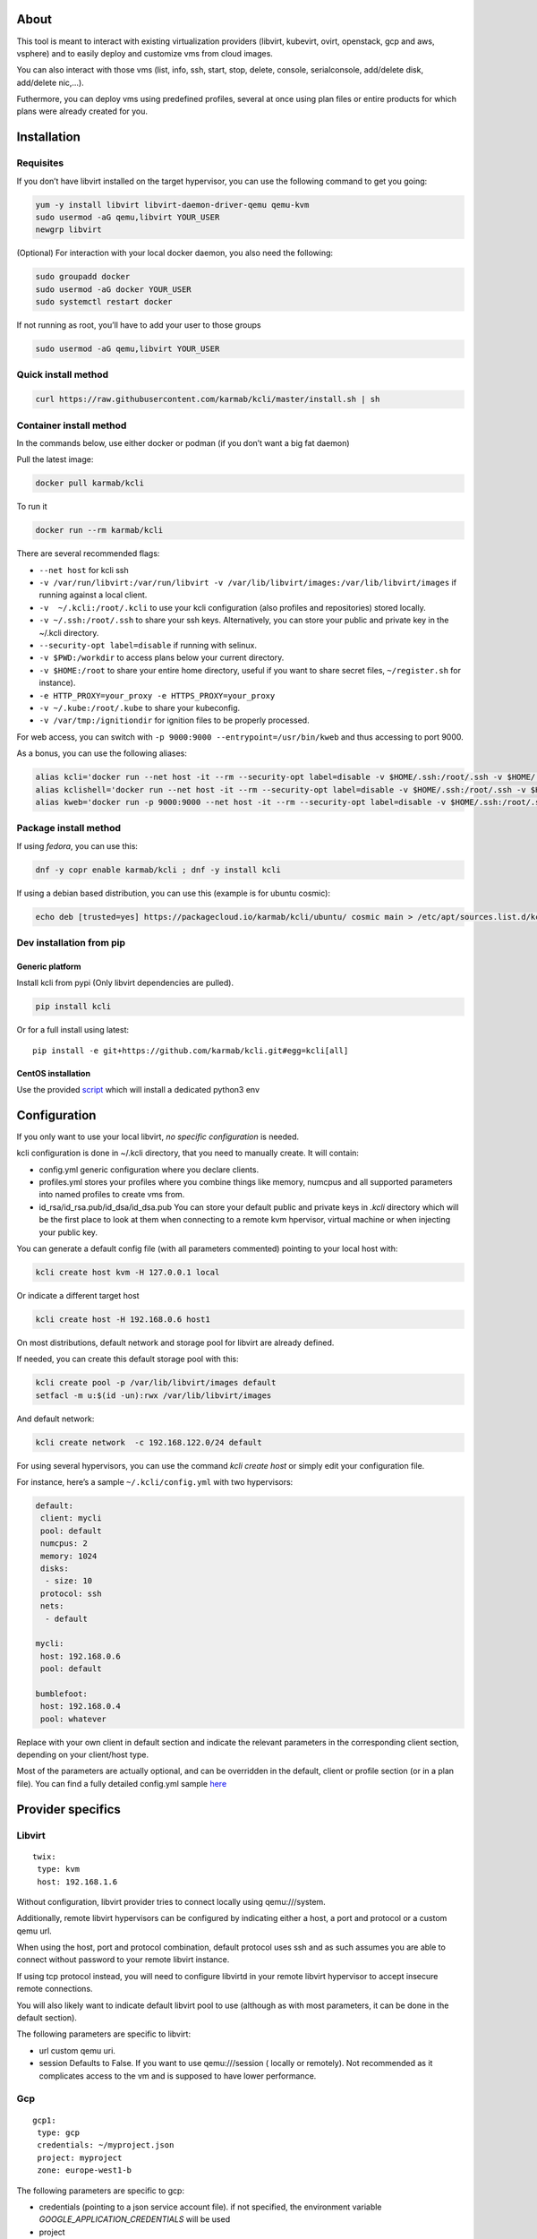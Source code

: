 |Build Status| |Pypi| |Copr| |image3|

About
=====

This tool is meant to interact with existing virtualization providers
(libvirt, kubevirt, ovirt, openstack, gcp and aws, vsphere) and to
easily deploy and customize vms from cloud images.

You can also interact with those vms (list, info, ssh, start, stop,
delete, console, serialconsole, add/delete disk, add/delete nic,…).

Futhermore, you can deploy vms using predefined profiles, several at
once using plan files or entire products for which plans were already
created for you.

Installation
============

Requisites
----------

If you don’t have libvirt installed on the target hypervisor, you can
use the following command to get you going:

.. code:: bash

    yum -y install libvirt libvirt-daemon-driver-qemu qemu-kvm 
    sudo usermod -aG qemu,libvirt YOUR_USER
    newgrp libvirt

(Optional) For interaction with your local docker daemon, you also need
the following:

.. code:: bash

    sudo groupadd docker
    sudo usermod -aG docker YOUR_USER
    sudo systemctl restart docker

If not running as root, you’ll have to add your user to those groups

.. code:: bash

    sudo usermod -aG qemu,libvirt YOUR_USER

Quick install method
--------------------

.. code:: shell

    curl https://raw.githubusercontent.com/karmab/kcli/master/install.sh | sh

Container install method
------------------------

In the commands below, use either docker or podman (if you don’t want a
big fat daemon)

Pull the latest image:

.. code:: shell

    docker pull karmab/kcli

To run it

.. code:: shell

    docker run --rm karmab/kcli

There are several recommended flags:

-  ``--net host`` for kcli ssh
-  ``-v /var/run/libvirt:/var/run/libvirt -v /var/lib/libvirt/images:/var/lib/libvirt/images``
   if running against a local client.
-  ``-v  ~/.kcli:/root/.kcli`` to use your kcli configuration (also
   profiles and repositories) stored locally.
-  ``-v ~/.ssh:/root/.ssh`` to share your ssh keys. Alternatively, you
   can store your public and private key in the ~/.kcli directory.
-  ``--security-opt label=disable`` if running with selinux.
-  ``-v $PWD:/workdir`` to access plans below your current directory.
-  ``-v $HOME:/root`` to share your entire home directory, useful if you
   want to share secret files, ``~/register.sh`` for instance).
-  ``-e HTTP_PROXY=your_proxy -e HTTPS_PROXY=your_proxy``
-  ``-v ~/.kube:/root/.kube`` to share your kubeconfig.
-  ``-v /var/tmp:/ignitiondir`` for ignition files to be properly
   processed.

For web access, you can switch with
``-p 9000:9000 --entrypoint=/usr/bin/kweb`` and thus accessing to port
9000.

As a bonus, you can use the following aliases:

.. code:: shell

    alias kcli='docker run --net host -it --rm --security-opt label=disable -v $HOME/.ssh:/root/.ssh -v $HOME/.kcli:/root/.kcli -v /var/lib/libvirt/images:/var/lib/libvirt/images -v /var/run/libvirt:/var/run/libvirt -v $PWD:/workdir -v /var/tmp:/ignitiondir karmab/kcli'
    alias kclishell='docker run --net host -it --rm --security-opt label=disable -v $HOME/.ssh:/root/.ssh -v $HOME/.kcli:/root/.kcli -v /var/lib/libvirt/images:/var/lib/libvirt/images -v /var/run/libvirt:/var/run/libvirt -v $PWD:/workdir -v /var/tmp:/ignitiondir --entrypoint=/bin/sh karmab/kcli'
    alias kweb='docker run -p 9000:9000 --net host -it --rm --security-opt label=disable -v $HOME/.ssh:/root/.ssh -v $HOME/.kcli:/root/.kcli -v /var/lib/libvirt/images:/var/lib/libvirt/images -v /var/run/libvirt:/var/run/libvirt -v $PWD:/workdir -v /var/tmp:/ignitiondir --entrypoint=/usr/bin/kweb karmab/kcli'

Package install method
----------------------

If using *fedora*, you can use this:

.. code:: bash

    dnf -y copr enable karmab/kcli ; dnf -y install kcli

If using a debian based distribution, you can use this (example is for
ubuntu cosmic):

.. code:: bash

    echo deb [trusted=yes] https://packagecloud.io/karmab/kcli/ubuntu/ cosmic main > /etc/apt/sources.list.d/kcli.list ; apt-get update ; apt-get -y install python3-kcli

Dev installation from pip
-------------------------

Generic platform
~~~~~~~~~~~~~~~~

Install kcli from pypi (Only libvirt dependencies are pulled).

.. code:: shell

    pip install kcli

Or for a full install using latest:

::

    pip install -e git+https://github.com/karmab/kcli.git#egg=kcli[all]

CentOS installation
~~~~~~~~~~~~~~~~~~~

Use the provided
`script <https://github.com/karmab/kcli/blob/master/extras/centos.sh>`__
which will install a dedicated python3 env

Configuration
=============

If you only want to use your local libvirt, *no specific configuration*
is needed.

kcli configuration is done in ~/.kcli directory, that you need to
manually create. It will contain:

-  config.yml generic configuration where you declare clients.
-  profiles.yml stores your profiles where you combine things like
   memory, numcpus and all supported parameters into named profiles to
   create vms from.
-  id_rsa/id_rsa.pub/id_dsa/id_dsa.pub You can store your default public
   and private keys in *.kcli* directory which will be the first place
   to look at them when connecting to a remote kvm hpervisor, virtual
   machine or when injecting your public key.

You can generate a default config file (with all parameters commented)
pointing to your local host with:

.. code:: shell

    kcli create host kvm -H 127.0.0.1 local

Or indicate a different target host

.. code:: shell

    kcli create host -H 192.168.0.6 host1

On most distributions, default network and storage pool for libvirt are
already defined.

If needed, you can create this default storage pool with this:

.. code:: shell

    kcli create pool -p /var/lib/libvirt/images default
    setfacl -m u:$(id -un):rwx /var/lib/libvirt/images

And default network:

.. code:: shell

    kcli create network  -c 192.168.122.0/24 default

For using several hypervisors, you can use the command *kcli create
host* or simply edit your configuration file.

For instance, here’s a sample ``~/.kcli/config.yml`` with two
hypervisors:

.. code:: yaml

    default:
     client: mycli
     pool: default
     numcpus: 2
     memory: 1024
     disks:
      - size: 10
     protocol: ssh
     nets:
      - default

    mycli:
     host: 192.168.0.6
     pool: default

    bumblefoot:
     host: 192.168.0.4
     pool: whatever

Replace with your own client in default section and indicate the
relevant parameters in the corresponding client section, depending on
your client/host type.

Most of the parameters are actually optional, and can be overridden in
the default, client or profile section (or in a plan file). You can find
a fully detailed config.yml sample
`here <https://github.com/karmab/kcli/tree/master/samples/config.yml>`__

Provider specifics
==================

Libvirt
-------

::

    twix:
     type: kvm
     host: 192.168.1.6

Without configuration, libvirt provider tries to connect locally using
qemu:///system.

Additionally, remote libvirt hypervisors can be configured by indicating
either a host, a port and protocol or a custom qemu url.

When using the host, port and protocol combination, default protocol
uses ssh and as such assumes you are able to connect without password to
your remote libvirt instance.

If using tcp protocol instead, you will need to configure libvirtd in
your remote libvirt hypervisor to accept insecure remote connections.

You will also likely want to indicate default libvirt pool to use
(although as with most parameters, it can be done in the default
section).

The following parameters are specific to libvirt:

-  url custom qemu uri.
-  session Defaults to False. If you want to use qemu:///session (
   locally or remotely). Not recommended as it complicates access to the
   vm and is supposed to have lower performance.

Gcp
---

::

    gcp1:
     type: gcp
     credentials: ~/myproject.json
     project: myproject
     zone: europe-west1-b

The following parameters are specific to gcp:

-  credentials (pointing to a json service account file). if not
   specified, the environment variable *GOOGLE_APPLICATION_CREDENTIALS*
   will be used
-  project
-  zone

also note that gcp provider supports creation of dns records for an
existing domain and that your home public key will be uploaded if needed

To gather your service account file:

-  Select the “IAM” → “Service accounts” section within the Google Cloud
   Platform console.
-  Select “Create Service account”.
-  Select “Project” → “Editor” as service account Role.
-  Select “Furnish a new private key”.
-  Select “Save”.

To Create a dns zone:

-  Select the “Networking” → “Network Services” → “Cloud DNS”.
-  Select “Create Zone”.
-  Put the same name as your domain, but with ‘-’ instead.

If accessing behind a proxy, be sure to set *HTTPS_PROXY* environment
variable to ``http://your_proxy:your_port``

To use this provider with kcli rpm, you’ll need to install (from pip):

-  *google-api-python-client*
-  *google-auth-httplib2*
-  *google-cloud-dns*

Aws
---

::

    aws:
     type: aws
     access_key_id: AKAAAAAAAAAAAAA
     access_key_secret: xxxxxxxxxxyyyyyyyy
     region: eu-west-3
     keypair: mykey

The following parameters are specific to aws:

-  access_key_id
-  access_key_secret
-  region
-  keypair

To use this provider with kcli rpm, you’ll need to install
*python3-boto3* rpm

Kubevirt
--------

For kubevirt, you will need to define one ( or several !) sections with
the type kubevirt in your *~/.kcli/config.yml*

Authentication is either handled by your local ~/.kubeconfig (kcli will
try to connect to your current kubernetes/openshift context or with
specific token:

::

    kubevirt:
     type: kubevirt

You can use additional parameters for the kubevirt section:

-  context: the k8s context to use.
-  pool: your default storageclass. can also be set as blank, if no
   storage class should try to bind pvcs.
-  host: k8s api node .Also used for tunneling ssh.
-  port: k8s api port.
-  ca_file: optional certificate path.
-  token: token, either from user or service account.
-  tags: additional list of tags in a key=value format to put to all
   created vms in their *nodeSelector*. Can be further indicated at
   profile or plan level in which case values are combined. This
   provides an easy way to force vms to run on specific nodes, by
   matching labels.
-  multus: whether to create vms on multus backed networks. Defaults to
   true.
-  cdi: whether to use cdi. Defaults to true. A check on whether cdi is
   actually present will be performed.

You can use the following indications to gather context, create a
suitable service account and retrieve its associated token:

To list the context at your disposal

::

    kubectl config view -o jsonpath='{.contexts[*].name}'

To create a service account and give it privileges to handle vms,

::

    SERVICEACCOUNT=xxx
    kubectl create serviceaccount $SERVICEACCOUNT -n default
    kubectl create clusterrolebinding $SERVICEACCOUNT --clusterrole=cluster-admin --user=system:serviceaccount:default:$SERVICEACCOUNT

To gather a token (in /tmp/token):

::

    SERVICEACCOUNT=xxx
    SECRET=`kubectl get sa $SERVICEACCOUNT -o jsonpath={.secrets[0].name}`
    kubectl get secret $SECRET -o jsonpath={.data.token} | base64 -d

on openshift, you can simply use

::

    oc whoami -t

*kubectl* is currently a hard requirement for consoles

To use this provider with kcli rpm, you’ll need to install
*python3-kubernetes* rpm

Ovirt
-----

::

    myovirt:
     type: ovirt
     host: ovirt.default
     user: admin@internal
     password: prout
     datacenter: Default
     cluster: Default
     pool: Default
     org: YourOrg
     ca_file: ~/ovirt.pem
     imagerepository: ovirt-image-repository

The following parameters are specific to ovirt:

-  org Organization
-  ca_file Points to a local path with the cert of the ovirt engine
   host. It can be retrieved with
   ``wget http://$HOST/ovirt-engine/services/pki-resource?resource=ca-certificate&format=X509-PEM-CA``
-  cluster Defaults to Default
-  datacenter Defaults to Default
-  filtervms Defaults to True. Only list vms created by kcli. Useful for
   environments when you are superadmin and have a ton of vms!!!
-  filteruser Defaults to False. Only list vms created by own user
-  filtertag Defaults to None. Only list vms created by kcli with the
   corresponding filter=filtertag in their description. Useful for
   environments when you share the same user
-  imagerepository (Optional). A Glance image provider repository to use
   to retrieve images. Defaults to ``ovirt-image-repository``.

Note that pool in Ovirt context refers to storage domain.

To use this provider with kcli rpm, you’ll need to install (from pip)
*ovirt-engine-sdk-python*

On fedora, for instance, you can run the following:

::

    dnf -y copr enable karmab/kcli
    yum -y install kcli gcc redhat-rpm-config python3-devel openssl-devel libxml2-devel libcurl-devel
    export PYCURL_SSL_LIBRARY=openssl
    pip3 install ovirt-engine-sdk-python

On rhel, set PYCURL_SSL_LIBRARY to nss instead

If you install manually from pip, you might need to install pycurl
manually with the following line (and get openssl-dev headers)

::

    pip install --no-cache-dir --global-option=build_ext --global-option="-L/usr/local/opt/openssl/lib" --global-option="-I/usr/local/opt/openssl/include"  pycurl

Openstack
---------

::

    myopenstack:
     type: openstack
     user: testk
     password: testk
     project: testk
     domain: Default
     auth_url: http://openstack:5000/v3

The following parameters are specific to openstack:

-  auth_url
-  project
-  domain

To use this provider with kcli rpm, you’ll need to install the following
rpms

-  *python3-keystoneclient*
-  *python3-glanceclient*
-  *python3-cinderclient*
-  *python3-neutronclient*
-  *python3-novaclient*

Vsphere
-------

::

    myvsphere:
     type: vsphere
     host: xxx-vcsa67.vcenter.e2e.karmalabs.com
     user: administrator@karmalabs.com
     password: mypassword
     datacenter: Madrid
     cluster: xxx
     filtervms: true
     pool: mysuperdatastore

The following parameters are specific to vsphere:

-  cluster.
-  datacenter Defaults to Default
-  filtervms Defaults to True. Only list vms created by kcli. Useful for
   environments when you are superadmin and have a ton of vms!!!

Note that pool in Vsphere context refers to datastore.

To use this provider with kcli rpm, you’ll need to install
*python3-pyvmomi*

Also note that in order to use kcli download on vsphere, you will need
to be able to connect by ssh to your first esx server

Fake
----

you can also use a fake provider to get a feel of how kcli works (or to
generate scripts to run on baremetal)

::

    fake:
     type: fake

Storing secrets
===============

You can hide your secrets in *~/.kcli/config.yml* by replacing any value
by *?secret*. You can then place the real value in *~/.kcli/secrets.yml*
by using the same yaml hierarchy.

For instance, if you have the following in your config file:

::

    xxx:
     password: ?secret

You would then put the real password in your secrets file this way:

::

    xxx:
     password: mypassword

Usage
=====

Cloud Images from common distros aim to be the primary source for your
vms *kcli download image* can be used to download a specific cloud
image. for instance, centos7:

.. code:: shell

    kcli download image centos7

at this point, you can deploy vms directly from the template, using
default settings for the vm:

.. code:: shell

    kcli create vm -i centos7 vm1

By default, your public key will be injected (using cloudinit) to the
vm.

You can then access the vm using *kcli ssh*.

Kcli uses the default ssh_user according to the different `cloud
images <http://docs.openstack.org/image-guide/obtain-images.html>`__. To
guess it, kcli checks the template name. So for example, your centos
image must contain the term “centos” in the file name, otherwise the
default user “root” will be used.

Using parameters, you can tweak the vm creation. All keywords can be
used. For instance:

.. code:: shell

    kcli create vm -i centos7 -P memory=2048 -P numcpus=2 vm1

You can also pass disks, networks, cmds (or any keyword, really):

.. code:: shell

    kcli create vm -i centos7 -P disks=[10,20] -P nets=[default,default] -P cmds=[yum -y install nc] vm1

You can use the following to get a list of available keywords, and their
default value

.. code:: shell

    kcli get keyword

Profiles configuration
----------------------

Instead of passing parameters this way, you can use profiles.

Profiles are meant to help creating single vm with preconfigured
settings (number of CPUS, memory, size of disk, network, whether to use
a template, extra commands to run on start, whether reserving dns,….)

You use the file *~/.kcli/profiles.yml* to declare your profiles. Here’s
a snippet declaring the profile ``centos``:

::

    mycentos:
     image: CentOS-7-x86_64-GenericCloud.qcow2
     numcpus: 2
     disks:
      - size: 10
     reservedns: true
     nets:
      - name: default
     cmds:
      - echo unix1234 | passwd --stdin root

With this section, you can use the following to create a vm

.. code:: shell

    kcli create vm -p mycentos myvm

You can use the `profile file
sample <https://github.com/karmab/kcli-plans/tree/master/samples/profiles.yml>`__
to get you started

Note that when you download a given cloud image, a minimal associated
profile is created for you.

Cloudinit stuff
---------------

Cloudinit is enabled by default and handles static networking
configuration, hostname setting, injecting ssh keys and running specific
commands and entire scripts, and copying entire files.

For vms based on coreos, ignition is used instead of cloudinit although
the syntax is the same. If a $name.ign is found in the current directory
or in one directory below, its content will be merged.

For ignition support on ovirt, you will need a version of ovirt >=
4.3.4. Note that this requires to use an openstack rhcos image.

A similar mechanism allows customization for other providers.

Typical commands
----------------

-  List vms

   -  ``kcli list vm``

-  List cloud images

   -  ``kcli list images``

-  Create vm from a profile named base7

   -  ``kcli create vm -p base7 myvm``

-  Create vm from profile base7 on a specific client/host named twix

   -  ``kcli -C twix create vm -p base7 myvm``

-  Delete vm

   -  ``kcli delete vm vm1``

-  Get detailed info on a specific vm

   -  ``kcli info vm vm1``

-  Start vm

   -  ``kcli start vm vm1``

-  Stop vm

   -  ``kcli stop vm vm1``

-  Switch active client/host to bumblefoot

   -  ``kcli switch host bumblefoot``

-  Get remote-viewer console

   -  ``kcli console vm vm1``

-  Get serial console (over TCP). It will only work with vms created
   with kcli and will require netcat client to be installed on
   hypervisor

   -  ``kcli console vm -s vm1``

-  Deploy multiple vms using plan x defined in x.yml file

   -  ``kcli create plan -f x.yml x``

-  Delete all vm from plan x

   -  ``kcli delete plan x``

-  Add 5GB disk to vm1, using pool named images

   -  ``kcli create vm-disk -s 5 -p images vm1``

-  Delete disk named vm1_2.img from vm1

   -  ``kcli create disk -d -n vm1_2.img  vm1``

-  Update to 2GB memory vm1

   -  ``kcli update vm -m 2048 vm1``

-  Clone vm1 to new vm2

   -  ``kcli clone vm -b vm1 vm2``

-  Connect by ssh to the vm

   -  ``kcli ssh vm vm1``

-  Add a new network

   -  ``kcli create network -c 192.168.7.0/24 --dhcp mynet``

-  Add a new pool

   -  ``kcli create pool -t dir -p /hom/images images``

-  Add a new nic from network default

   -  ``kcli create nic -n default myvm``

-  Delete nic eth2 from vm

   -  ``kcli delete nic -i eth2 myvm``

-  Create snapshot snap of vm:

   -  ``kcli snapshot vm -n vm1 snap1``

-  Get info on your kvm setup

   -  ``kcli info host``

-  Export vm:

   -  ``kcli export vm vm1``

Omitting vm’s name
------------------

When you don’t specify a vm, the last one created by kcli on the
corresponding client is used (the list of the vms created is stored in
*~/.kcli/vm*)

So for instance, you can simply use the following command to access your
vm:

``kcli ssh vm``

How to use the web version
--------------------------

Launch the following command and access your machine at port 9000:

.. code:: shell

    kweb

Multiple clients
----------------

If you have multiple hypervisors/clients, you can generally use the flag
*-C $CLIENT* to point to a specific one.

You can also use the following to list the vms of all your
hosts/clients:

``kcli -C all list vm``

Using plans
-----------

You can also define plan files in yaml with a list of profiles, vms,
disks, and networks and vms to deploy and deploy it with kcli plan. The
following type can be used within a plan:

-  network
-  template
-  disk
-  pool
-  profile
-  ansible
-  container
-  dns
-  plan ( so you can compose plans from several urls)
-  vm ( this is the type used when none is specified )

Here are some examples of each type ( additional ones can be found in
this `samples
directory <https://github.com/karmab/kcli-plans/tree/master/samples>`__
):

network
~~~~~~~

.. code:: yaml

    mynet:
     type: network
     cidr: 192.168.95.0/24

You can also use the boolean keyword *dhcp* (mostly to disable it) and
isolated . When not specified, dhcp and nat will be enabled

template
~~~~~~~~

.. code:: yaml

    CentOS-7-x86_64-GenericCloud.qcow2:
     type: template
     url: http://cloud.centos.org/centos/7/images/CentOS-7-x86_64-GenericCloud.qcow2

It will only be downloaded only if not present

If you point to an url not ending in qcow2/qc2 ( or img), your browser
will be opened for you to proceed. Also note that you can specify a
command with the *cmd* key, so that virt-customize is used on the
template once it’s downloaded

disk
~~~~

.. code:: yaml

    share1.img:
     type: disk
     size: 5
     pool: vms
     vms:
      - centos1
      - centos2

Here the disk is shared between two vms (that typically would be defined
within the same plan):

pool
~~~~

.. code:: yaml

    mypool:
      type: pool
      path: /home/mypool

profile
~~~~~~~

.. code:: yaml

    myprofile:
      type: profile
      template: CentOS-7-x86_64-GenericCloud.qcow2
      memory: 3072
      numcpus: 1
      disks:
       - size: 15
       - size: 12
      nets:
       - default
      pool: default

ansible
~~~~~~~

.. code:: yaml

    myplay:
     type: ansible
     verbose: false
     playbook: prout.yml
     groups:
       nodes:
       - node1
       - node2
       masters:
       - master1
       - master2
       - master3

An inventory will be created for you in /tmp and that *group_vars* and
*host_vars* directory are taken into account. You can optionally define
your own groups, as in this example. The playbooks are launched in
alphabetical order

container
~~~~~~~~~

.. code:: yaml

    centos:
     type: container
      image: centos
      cmd: /bin/bash
      ports:
       - 5500
      volumes:
       - /root/coco

Look at the container section for details on the parameters

plan’s plan ( Also known as inception style)
~~~~~~~~~~~~~~~~~~~~~~~~~~~~~~~~~~~~~~~~~~~~

.. code:: yaml

    ovirt:
      type: plan
      url: github.com/karmab/kcli-plans/ovirt/upstream.yml
      run: true

You can alternatively provide a file attribute instead of url pointing
to a local plan file:

dns
~~~

.. code:: yaml

    yyy:
     type: dns
     net: default
     ip: 192.168.1.35

vms
~~~

You can point at an existing profile in your plans, define all
parameters for the vms, or combine both approaches. You can even add
your own profile definitions in the plan file and reference them within
the same plan:

.. code:: yaml

    big:
      type: profile
      template: CentOS-7-x86_64-GenericCloud.qcow2
      memory: 6144
      numcpus: 1
      disks:
       - size: 45
      nets:
       - default
      pool: default

    myvm:
      profile: big

Specific scripts and IPS arrays can be used directly in the plan file
(or in profiles one).

The `kcli-plans repo <https://github.com/karmab/kcli-plans>`__ contains
samples to get you started, along with plans for projects i often use
(openshift, kubevirt,openstack, ovirt, …) .

The description of the vm will automatically be set to the plan name,
and this value will be used when deleting the entire plan as a way to
locate matching vms.

When launching a plan, the plan name is optional. If not is provided, a
random generated keyword will be used.

If a file with the plan isn’t specified with -f , the file kcli_plan.yml
in the current directory will be used, if available.

When deleting a plan, the network of the vms will also be deleted if no
other vm are using them. You can prevent this by using the keep (-k)
flag.

For an advanced use of plans, check the
`kcli-plans <https://github.com/karmab/kcli-plans>`__ repository to
deploy all upstream/downstream projects associated with Red Hat Cloud
Infrastructure products or
`kcli-openshift4 <https://github.com/karmab/kcli-openshift4>`__ which
leverages kcli to deploy openshift4 anywhere.

Remote plans
------------

You can use the following to execute a plan from a remote url:

.. code:: yaml

    kcli create plan --url https://raw.githubusercontent.com/karmab/kcli-plans/master/ovirt/upstream.yml

Disk parameters
---------------

You can add disk this way in your profile or plan files:

.. code:: yaml

    disks:
     - size: 20
       pool: vms
     - size: 10
       thin: False
       interface: ide

Within a disk section, you can use the word size, thin and format as
keys.

-  *thin* Value used when not specified in the disk entry. Defaults to
   true
-  *interface* Value used when not specified in the disk entry. Defaults
   to virtio. Could also be ide, if vm lacks virtio drivers

Network parameters
------------------

You can mix simple strings pointing to the name of your network and more
complex information provided as hash. For instance:

.. code:: yaml

    nets:
     - default
     - name: private
       nic: eth1
       ip: 192.168.0.220
       mask: 255.255.255.0
       gateway: 192.168.0.1

Within a net section, you can use name, nic, IP, mac, mask, gateway and
alias as keys. type defaults to virtio but you can specify anyone
(e1000,….).

You can also use *noconf: true* to only add the nic with no
configuration done in the vmñ

Fore coreos based vms, You can also use *etcd: true* to auto configure
etcd on the corresponding nic.

the *ovs: true* allows you to create the nic as ovs port of the
indicated bridge. Not that such bridges have to be created independently
at the moment

You can provide network configuration on the command line when creating
a single vm with *-P ip1=… -P netmask1=… -P gateway=…*

ip, dns and host Reservations
-----------------------------

If you set *reserveip* to True, a reservation will be made if the
corresponding network has dhcp and when the provided IP belongs to the
network range.

You can set *reservedns* to True to create a dns entry for the vm in the
corresponding network ( only done for the first nic).

You can set *reservehost* to True to create an entry for the host in
/etc/hosts ( only done for the first nic). It’s done with sudo and the
entry gets removed when you delete the vm. On macosx, you should use
gnu-sed ( from brew ) instead of regular sed for proper deletion.

If you dont want to be asked for your sudo password each time, here are
the commands that are escalated:

.. code:: shell

     - echo .... # KVIRT >> /etc/hosts
     - sed -i '/.... # KVIRT/d' /etc/hosts

Docker/Podman support in plans
------------------------------

Docker/Podman support is mainly enabled as a commodity to launch some
containers along vms in plan files. Of course, you will need docker or
podman installed on the client. So the following can be used in a plan
file to launch a container:

.. code:: yaml

    centos:
     type: container
      image: centos
      cmd: /bin/bash
      ports:
       - 5500
      volumes:
       - /root/coco

The following keywords can be used:

-  *image* name of the image to pull ( You can alternatively use the
   keyword *template*).
-  *cmd* command to run within the container.
-  *ports* array of ports to map between host and container.
-  *volumes* array of volumes to map between host and container. You can
   alternatively use the keyword *disks*. You can also use more complex
   information provided as a hash

Within a volumes section, you can use path, origin, destination and mode
as keys. mode can either be rw o ro and when origin or destination are
missing, path is used and the same path is used for origin and
destination of the volume. You can also use this typical docker syntax:

.. code:: yaml

    volumes:
     - /home/cocorico:/root/cocorico

Additionally, basic commands ( start, stop, console, plan, list) accept
a *–container* flag.

Also note that while python sdk is used when connecting locally,
commands are rather proxied other ssh when using a remote hypervisor (
reasons beeing to prevent mismatch of version between local and remote
docker and because enabling remote access for docker is considered
insecure and needs some uncommon additional steps ).

Finally, note that if using the docker version of kcli against your
local hypervisor , you’ll need to pass a docker socket:

``docker run --rm -v /var/run/libvirt:/var/run/libvirt -v ~/.ssh:/root/.ssh -v /var/run/docker.sock:/var/run/docker.sock karmab/kcli``

Ansible support
---------------

You can check klist.py in the extra directory and use it as a dynamic
inventory for ansible. It’s also present at
``/usr/share/doc/kcli/extras/klist.py`` in the rpm and
``/usr/bin/klist.py`` in the container

The script uses sames conf as kcli (and as such defaults to local if no
configuration file is found).

vm will be grouped by plan, or put in the kvirt group if they dont
belong to any plan.

An interesting thing is that the script will try to guess the type of vm
based on its template, if present, and populate ansible_user
accordingly.

Try it with:

.. code:: shell

    python extras/klist.py --list
    ansible all -i extras/klist.py -m ping

If you’re using kcli as a container, you will have to create a script
such as the following to properly call the inventory.

::

    #!/bin/bash
    docker run -it --security-opt label:disable -v ~/.kcli:/root/.kcli -v /var/run/libvirt:/var/run/libvirt --entrypoint=/usr/bin/klist.py karmab/kcli $@

Additionally, there are ansible kcli modules in
`ansible-kcli-modules <https://github.com/karmab/ansible-kcli-modules>`__
repository, with sample playbooks:

-  kvirt_vm allows you to create/delete vm (based on an existing profile
   or a template)
-  kvirt_plan allows you to create/delete a plan
-  kvirt_product allows you to create/delete a product (provided you
   have a product repository configured)
-  kvirt_info allows you to retrieve a dict of values similar to
   ``kcli info`` output. You can select which fields to gather

Those modules rely on python3 so you will need to pass
``-e 'ansible_python_interpreter=path_to_python3'`` to your
ansible-playbook invocations ( or set it in your inventory) if your
default ansible installation is based on python2.

Both kvirt_vm, kvirt_plan and kvirt_product support overriding
parameters:

::

    - name: Deploy fission with additional parameters
      kvirt_product:
        name: fission
        product: fission
        parameters:
         fission_type: all
         docker_disk_size: 10

Finally, you can use the key ansible within a profile:

.. code:: yaml

    ansible:
     - playbook: frout.yml
       verbose: true
       variables:
        - x: 8
        - z: 12

In a plan file, you can also define additional sections with the ansible
type and point to your playbook, optionally enabling verbose and using
the key hosts to specify a list of vms to run the given playbook
instead.

You wont define variables in this case, as you can leverage host_vars
and groups_vars directory for this purpose.

.. code:: yaml

    myplay:
     type: ansible
     verbose: false
     playbook: prout.yml

When leveraging ansible this way, an inventory file will be generated on
the fly for you and let in */tmp/$PLAN.inv*.

You can set the variable yamlinventory to True at default, host or
profile level if you want the generated file to be yaml based. In this
case, it will be named */tmp/$PLAN.inv.yaml*.

Using products
--------------

To easily share plans, you can make use of the products feature which
leverages them:

Repos
~~~~~

First, add a repo containing a KMETA file with yaml info about products
you want to expose. For instance, mine

::

    kcli create repo -u https://github.com/karmab/kcli-plans karmab

You can also update later a given repo, to refresh its KMETA file ( or
all the repos, if not specifying any)

::

    kcli update repo REPO_NAME

You can delete a given repo with

::

    kcli delete repo REPO_NAME

Product
~~~~~~~

Once you have added some repos, you can list available products, and get
their description

::

    kcli list products 

You can also get direct information on the product (memory and cpu used,
number of vms deployed and all parameters that can be overriden)

::

    kcli info product YOUR_PRODUCT 

And deploy any product. Deletion is handled by deleting the
corresponding plan.

::

    kcli create product YOUR_PRODUCT

Running on kubernetes/openshift
-------------------------------

You can run the container on those platforms and either use the web
interface or log in the pod to run ``kcli`` commandline

On openshift, you’ll need to run first those extra commands:

::

    oc new-project kcli
    oc adm policy add-scc-to-user anyuid system:serviceaccount:kcli:default
    oc expose svc kcli

Then:

::

    kubectl create configmap kcli-config --from-file=~/.kcli
    kubectl create configmap ssh-config --from-file=~/.ssh
    kubectl create -f https://raw.githubusercontent.com/karmab/kcli/master/extras/k8sdeploy.yml

Alternatively, look at https://github.com/karmab/kcli-controller for a
controller/operator handling vms and plans as crds and creating the
corresponding assets with kcli/kvirt library.

Testing
-------

Basic testing can be run with pytest, which leverages your existing kcli
config:

Specific parameters for a client
================================

-  *host* Defaults to 127.0.0.1
-  *port*
-  *user* Defaults to root
-  *protocol* Defaults to ssh
-  *url* can be used to specify an exotic qemu url
-  *tunnel* Defaults to False. Setting it to true will make kcli use
   tunnels for console and for ssh access. You want that if you only
   open ssh port to your client!
-  *planview* Defaults to False. Setting it to true will make kcli use
   the value specified in *~/.kcli/plan* as default plan upon starting
   and stopping plan. Additionally, vms not belonging to the set plan
   wont show up when listing
-  *keep_networks* Defaults to False. Setting it to true will make kcli
   keeps networks when deleting plan

Available parameters for client/profile/plan files
==================================================

-  *cpumodel* Defaults to host-model
-  *cpuflags* (optional). You can specify a list of strings with
   features to enable or use dict entries with *name* of the feature and
   *enable* either set to True or False. The value for vmx is ignored,
   as it s handled by the nested flag
-  *numcpus* Defaults to 2
-  *memory* Defaults to 512M
-  *flavor* For gcp, aws and openstack, You can specify an existing
   flavor so that cpu and memory is derived from it
-  *guestid* Defaults to guestrhel764
-  *pool* Defaults to default
-  *template* Should point to your base cloud image(optional). You can
   either specify short name or complete path. If you omit the full path
   and your image lives in several pools, the one from last
   (alphabetical) pool will be used.
-  *disksize* Defaults to 10GB
-  *diskinterface* Defaults to virtio. You can set it to ide if using
   legacy operating systems
-  *diskthin* Defaults to True
-  *disks* Array of disks to define. For each of them, you can specify
   pool, size, thin (as boolean), interface (either ide or virtio) and a
   wwn.If you omit parameters, default values will be used from config
   or profile file (You can actually let the entire entry blank or just
   indicate a size number directly)
-  *iso* (optional)
-  *nets* Array of networks to define. For each of them, you can specify
   just a string for the name, or a dict containing name, public and
   alias and ip, mask and gateway
-  *gateway* (optional)
-  *dns* (optional) Dns servers
-  *domain* (optional) Dns search domain
-  *start* Defaults to true
-  *vnc* Defaults to false (use spice instead)
-  *cloudinit* Defaults to true
-  *reserveip* Defaults to false
-  *reservedns* Defaults to false
-  *reservehost* Defaults to false
-  *keys* (optional). Array of ssh public keys to inject to th vm
-  *cmds* (optional). Array of commands to run
-  *profile* name of one of your profile. Only checked in plan file
-  *scripts* array of paths of custom script to inject with cloudinit.
   It will be merged with cmds parameter. You can either specify full
   paths or relative to where you’re running kcli. Only checked in
   profile or plan file
-  *nested* Defaults to True
-  *sharedkey* Defaults to False. Set it to true so that a
   private/public key gets shared between all the nodes of your plan.
   Additionally, root access will be allowed
-  *privatekey* Defaults to False. Set it to true so that your private
   key is passed to the nodes of your plan. If you need this, you know
   why :)
-  *files* (optional)- Array of files to inject to the vm. For ecach of
   the them , you can specify path, owner ( root by default) ,
   permissions (600 by default ) and either origin or content to gather
   content data directly or from specified origin
-  *insecure* (optional) Handles all the ssh option details so you dont
   get any warnings about man in the middle
-  *client* (optional) Allows you to create the vm on a specific client.
   This field is not used for other types like network, so expect to use
   this in relatively simple plans only
-  *base* (optional) Allows you to point to a parent profile so that
   values are taken from parent when not found in the current profile.
   Scripts and commands are rather concatenated between default, father
   and children ( so you have a happy family…)
-  *tags* (optional) Array of tags to apply to gcp instances (usefull
   when matched in a firewall rule). In the case of kubevirt, it s
   rather a dict of key=value used as node selector (allowing to force
   vms to be scheduled on a matching node)
-  \ *rhnregister*\  (optional). Auto registers vms whose template
   starts with rhel Defaults to false. Requires to either rhnuser and
   rhnpassword, or rhnactivationkey and rhnorg, and an optional rhnpool
-  *rhnuser* (optional). Red Hat network user
-  *rhnpassword* (optional). Red Hat network password
-  *rhnactivationkey* (optional). Red Hat network activation key
-  *rhnorg* (optional). Red Hat network organization
-  *rhnpool* (optional). Red Hat network pool
-  *enableroot* (optional). Defaults to true. Allows ssh access as root
   user
-  *storemetadata* (optional). Defaults to false. creates a
   /root/.metadata yaml file whith all the overrides applied. On gcp,
   those overrides are also stored as extra metadata
-  *sharedfolders* (optional). Defaults to a blank array. List of paths
   to share between a kvm hypervisor and vm. You will also make sure
   that the path is accessible as qemu user (typically with id 107) and
   use an hypervisor and a guest with 9p support (centos/rhel lack it)
-  *yamlinventory* (optional). Defaults to false. If set to true,
   ansible generated inventory for single vms or for plans containing
   ansible entries will be yaml based.
-  *autostart* (optional). Defaults to false. Autostarts vm (only
   applies for libvirt)

Overriding parameters
---------------------

You can override parameters in:

-  commands
-  scripts
-  files
-  plan files
-  profiles

For that, you can pass in kcli vm or kcli plan the following parameters:

-  -P x=1 -P y=2 and so on .
-  –paramfile - In this case, you provide a yaml file ( and as such can
   provide more complex structures ).

The indicated objects are then rendered using jinja.

::

    centos:
     template: CentOS-7-x86_64-GenericCloud.qcow2
     cmds:
      - echo x={{ x }} y={{ y }} >> /tmp/cocorico.txt
      - echo {{ password | default('unix1234') }} | passwd --stdin root

You can make the previous example cleaner by using the special key
parameters in your plans and define there variables:

::

    parameters:
     password: unix1234
     x: coucou
     y: toi
    centos:
     template: CentOS-7-x86_64-GenericCloud.qcow2
     cmds:
      - echo x={{ x }} y={{ y }} >> /tmp/cocorico.txt
      - echo {{ password  }} | passwd --stdin root

Finally note that you can also use advanced jinja constructs like
conditionals and so on. For instance:

::

    parameters:
      net1: default
    vm4:
      template: CentOS-7-x86_64-GenericCloud.qcow2
      nets:
        - {{ net1 }}
    {% if net2 is defined %}
        - {{ net2 }}
    {% endif %}

Also, you can reference a *baseplan* file in the *parameters* section,
so that parameters are concatenated between the base plan file and the
current one:

::

    parameters:
       baseplan: upstream.yml
       xx_version: v0.7.0

Auto Completion
===============

You can enable autocompletion if running kcli from package or pip. It’s
enabled by default when running kclishell container alias

Bash/Zsh
--------

Add the following line in one of your shell files (.bashrc, .zshrc, …)

::

    eval "$(register-python-argcomplete kcli)"

Fish
----

Add the following snippet in *.config/fish/config.fish*

::

    function __fish_kcli_complete
        set -x _ARGCOMPLETE 1
        set -x _ARGCOMPLETE_IFS \n
        set -x _ARGCOMPLETE_SUPPRESS_SPACE 1
        set -x _ARGCOMPLETE_SHELL fish
        set -x COMP_LINE (commandline -p)
        set -x COMP_POINT (string length (commandline -cp))
        set -x COMP_TYPE
        if set -q _ARC_DEBUG
            kcli 8>&1 9>&2 1>/dev/null 2>&1
        else
            kcli 8>&1 9>&2 1>&9 2>&1
        end
    end
    complete -c kcli -f -a '(__fish_kcli_complete)'

Api Usage
=========

You can also use kvirt library directly, without the client or to embed
it into your own application.

Here’s a sample:

::

    from kvirt.config import Kconfig
    config = Kconfig()
    k = config.k

You can then either use config for high level actions or the more low
level *k* object.

.. |Build Status| image:: https://travis-ci.org/karmab/kcli.svg?branch=master
   :target: https://travis-ci.org/karmab/kcli
.. |Pypi| image:: http://img.shields.io/pypi/v/kcli.svg
   :target: https://pypi.python.org/pypi/kcli/
.. |Copr| image:: https://copr.fedorainfracloud.org/coprs/karmab/kcli/package/kcli/status_image/last_build.png
   :target: https://copr.fedorainfracloud.org/coprs/karmab/kcli/package/kcli
.. |image3| image:: https://images.microbadger.com/badges/image/karmab/kcli.svg
   :target: https://microbadger.com/images/karmab/kcli
